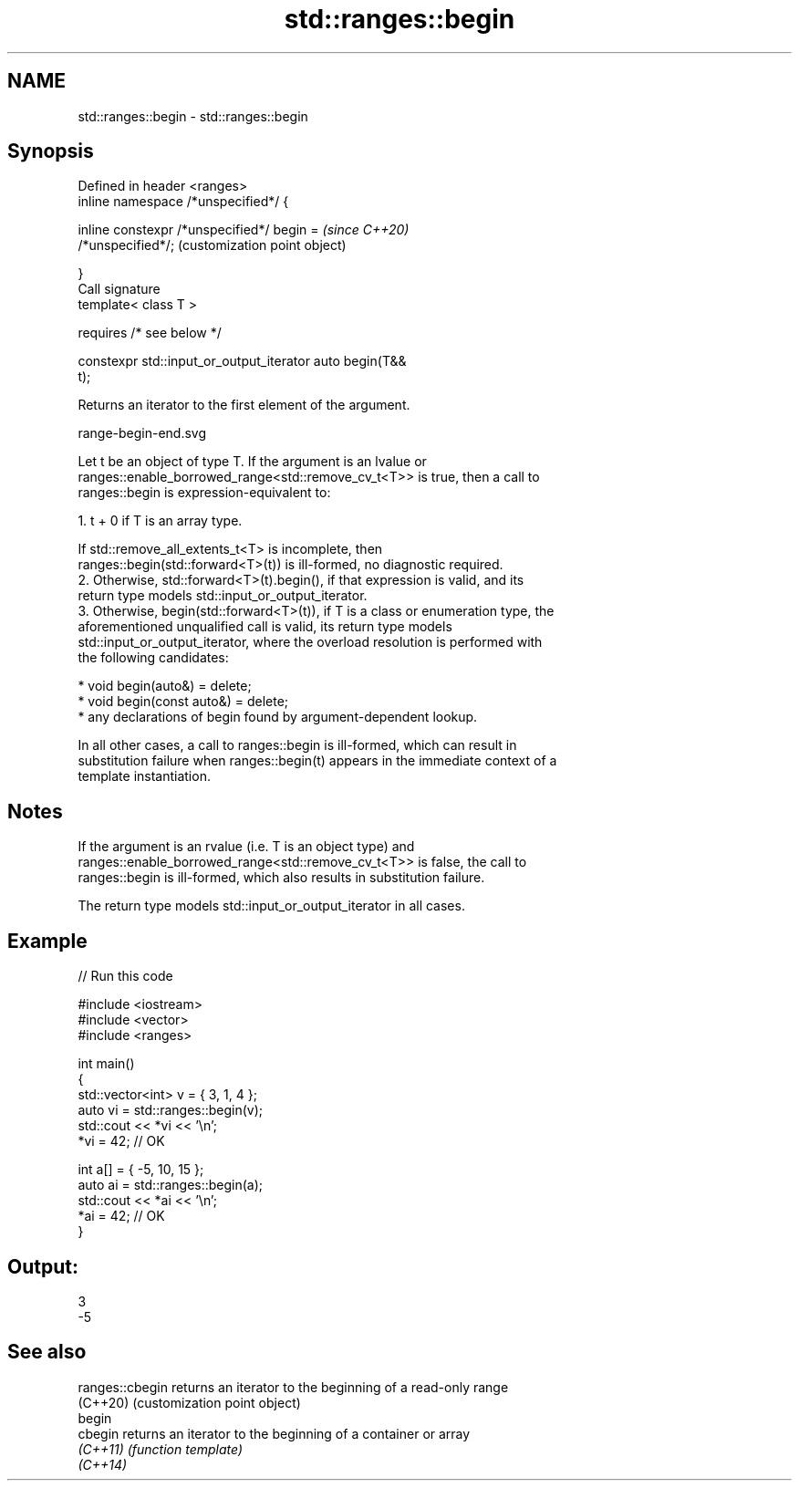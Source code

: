 .TH std::ranges::begin 3 "2021.11.17" "http://cppreference.com" "C++ Standard Libary"
.SH NAME
std::ranges::begin \- std::ranges::begin

.SH Synopsis
   Defined in header <ranges>
   inline namespace /*unspecified*/ {

       inline constexpr /*unspecified*/ begin =            \fI(since C++20)\fP
   /*unspecified*/;                                        (customization point object)

   }
   Call signature
   template< class T >

       requires /* see below */

   constexpr std::input_or_output_iterator auto begin(T&&
   t);

   Returns an iterator to the first element of the argument.

   range-begin-end.svg

   Let t be an object of type T. If the argument is an lvalue or
   ranges::enable_borrowed_range<std::remove_cv_t<T>> is true, then a call to
   ranges::begin is expression-equivalent to:

    1. t + 0 if T is an array type.

       If std::remove_all_extents_t<T> is incomplete, then
       ranges::begin(std::forward<T>(t)) is ill-formed, no diagnostic required.
    2. Otherwise, std::forward<T>(t).begin(), if that expression is valid, and its
       return type models std::input_or_output_iterator.
    3. Otherwise, begin(std::forward<T>(t)), if T is a class or enumeration type, the
       aforementioned unqualified call is valid, its return type models
       std::input_or_output_iterator, where the overload resolution is performed with
       the following candidates:

          * void begin(auto&) = delete;
          * void begin(const auto&) = delete;
          * any declarations of begin found by argument-dependent lookup.

   In all other cases, a call to ranges::begin is ill-formed, which can result in
   substitution failure when ranges::begin(t) appears in the immediate context of a
   template instantiation.

.SH Notes

   If the argument is an rvalue (i.e. T is an object type) and
   ranges::enable_borrowed_range<std::remove_cv_t<T>> is false, the call to
   ranges::begin is ill-formed, which also results in substitution failure.

   The return type models std::input_or_output_iterator in all cases.

.SH Example


// Run this code

 #include <iostream>
 #include <vector>
 #include <ranges>

 int main()
 {
     std::vector<int> v = { 3, 1, 4 };
     auto vi = std::ranges::begin(v);
     std::cout << *vi << '\\n';
     *vi = 42; // OK

     int a[] = { -5, 10, 15 };
     auto ai = std::ranges::begin(a);
     std::cout << *ai << '\\n';
     *ai = 42; // OK
 }

.SH Output:

 3
 -5

.SH See also

   ranges::cbegin returns an iterator to the beginning of a read-only range
   (C++20)        (customization point object)
   begin
   cbegin         returns an iterator to the beginning of a container or array
   \fI(C++11)\fP        \fI(function template)\fP
   \fI(C++14)\fP

